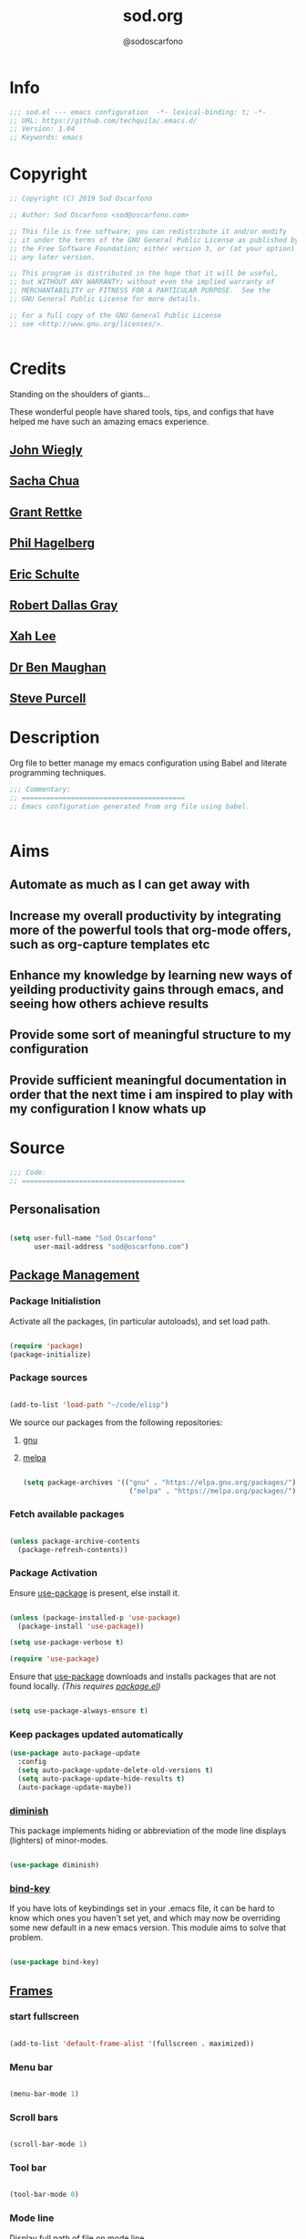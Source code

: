 #+TITLE: sod.org
#+AUTHOR: @sodoscarfono

* Info
#+BEGIN_SRC emacs-lisp :tangle yes
;;; sod.el --- emacs configuration  -*- lexical-binding: t; -*-
;; URL: https://github.com/techquila/.emacs.d/
;; Version: 1.04
;; Keywords: emacs
#+END_SRC
* Copyright
#+BEGIN_SRC emacs-lisp :tangle yes
;; Copyright (C) 2019 Sod Oscarfono

;; Author: Sod Oscarfono <sod@oscarfono.com>

;; This file is free software; you can redistribute it and/or modify
;; it under the terms of the GNU General Public License as published by
;; the Free Software Foundation; either version 3, or (at your option)
;; any later version.

;; This program is distributed in the hope that it will be useful,
;; but WITHOUT ANY WARRANTY; without even the implied warranty of
;; MERCHANTABILITY or FITNESS FOR A PARTICULAR PURPOSE.  See the
;; GNU General Public License for more details.

;; For a full copy of the GNU General Public License
;; see <http://www.gnu.org/licenses/>.


#+END_SRC
* Credits
Standing on the shoulders of giants...

These wonderful people have shared tools, tips, and configs that have helped me have such an amazing emacs experience.

** [[https://github.com/jwiegley/dot-emacs/blob/master/init.el][John Wiegly]]
** [[http://pages.sachachua.com/.emacs.d/Sacha.html][Sacha Chua]]
** [[http://www.wisdomandwonder.com/wp-content/uploads/2014/03/C3F.html][Grant Rettke]]
** [[https://github.com/technomancy/emacs-starter-kit][Phil Hagelberg]]
** [[https://eschulte.github.io/emacs24-starter-kit/][Eric Schulte]]
** [[https://github.com/rdallasgray/graphene][Robert Dallas Gray]]
** [[http://ergoemacs.org/emacs/blog.html][Xah Lee]]

** [[http://pragmaticemacs.com/emacs/org-mode-basics-vii-a-todo-list-with-schedules-and-deadlines/][Dr Ben Maughan]]

** [[https://github.com/purcell][Steve Purcell]]
* Description
Org file to better manage my emacs configuration using Babel and literate programming techniques.
#+BEGIN_SRC emacs-lisp :tangle yes
;;; Commentary:
;; ========================================
;; Emacs configuration generated from org file using babel.


#+END_SRC
* Aims
** Automate as much as I can get away with
** Increase my overall productivity by integrating more of the powerful tools that org-mode offers, such as org-capture templates etc
** Enhance my knowledge by learning new ways of yeilding productivity gains through emacs, and seeing how others achieve results
** Provide some sort of meaningful structure to my configuration
** Provide sufficient meaningful documentation in order that the next time i am inspired to play with my configuration I know whats up

* Source
  #+BEGIN_SRC emacs-lisp :tangle yes
  ;;; Code:
  ;; ========================================
  #+END_SRC

** Personalisation

 #+begin_src emacs-lisp :tangle yes

(setq user-full-name "Sod Oscarfono"
      user-mail-address "sod@oscarfono.com")

 #+end_src

** [[https://www.emacswiki.org/emacs/ELPA][Package Management]]
*** Package Initialistion
    Activate all the packages, (in particular autoloads), and set load path.

    #+begin_src emacs-lisp :tangle yes

(require 'package)
(package-initialize)

    #+end_src

*** Package sources

#+begin_src emacs-lisp :tangle no

(add-to-list 'load-path "~/code/elisp")

#+end_src


We source our packages from the following repositories:

**** [[https://elpa.gnu.org/packages][gnu]]

**** [[https://melpa.org/packages][melpa]]


    #+begin_src emacs-lisp :tangle yes

(setq package-archives '(("gnu" . "https://elpa.gnu.org/packages/")
                          ("melpa" . "https://melpa.org/packages/")))

    #+end_src

*** Fetch available packages

    #+begin_src emacs-lisp :tangle yes

(unless package-archive-contents
  (package-refresh-contents))

    #+end_src

*** Package Activation
Ensure [[https://github.com/jwiegley/use-package/blob/master/README.md][use-package]] is present, else install it.

    #+begin_src emacs-lisp :tangle yes

(unless (package-installed-p 'use-package)
  (package-install 'use-package))

(setq use-package-verbose t)

(require 'use-package)

#+end_src

Ensure that [[https://github.com/jwiegley/use-package/blob/master/README.md][use-package]] downloads and installs packages that are not found locally. /(This requires [[http://wikemacs.org/wiki/Package.el][package.el]])/

#+begin_src emacs-lisp :tangle yes

(setq use-package-always-ensure t)

#+end_src

*** Keep packages updated automatically
#+BEGIN_SRC emacs-lisp :tangle yes
(use-package auto-package-update
  :config
  (setq auto-package-update-delete-old-versions t)
  (setq auto-package-update-hide-results t)
  (auto-package-update-maybe))
#+END_SRC
*** [[https://github.com/myrjola/diminish.el][diminish]]
This package implements hiding or abbreviation of the mode line displays (lighters) of minor-modes.

#+begin_src emacs-lisp :tangle yes

(use-package diminish)

#+end_src

*** [[https://github.com/jwiegley/use-package/blob/master/bind-key.el][bind-key]]
If you have lots of keybindings set in your .emacs file, it can be
hard to know which ones you haven't set yet, and which may now be
overriding some new default in a new emacs version.  This module aims
to solve that problem.

#+begin_src emacs-lisp :tangle yes

(use-package bind-key)

#+end_src

** [[https://www.gnu.org/software/emacs/manual/html_node/elisp/Windows-and-Frames.html#Windows-and-Frames][Frames]]

*** start fullscreen
#+begin_src emacs-lisp :tangle yes

(add-to-list 'default-frame-alist '(fullscreen . maximized))

#+end_src
   
*** Menu bar

#+begin_src emacs-lisp :tangle yes

(menu-bar-mode 1)

#+end_src

*** Scroll bars

#+begin_src emacs-lisp :tangle yes

(scroll-bar-mode 1)

#+end_src

*** Tool bar

#+begin_src emacs-lisp :tangle yes

(tool-bar-mode 0)

#+end_src

*** Mode line
Display full path of file on mode line

#+begin_src emacs-lisp :tangle yes

(setq-default mode-line-buffer-identification
              (let ((orig  (car mode-line-buffer-identification)))
                `(:eval (cons (concat ,orig (abbreviate-file-name default-directory))
                              (cdr mode-line-buffer-identification)))))

#+end_src
*** [[https://www.emacswiki.org/emacs/WinnerMode][Winner mode]]
lets you use C-c <left> and C-c <right> to switch between window
configurations.

#+begin_src emacs-lisp :tangle yes

(use-package winner
  :defer t
  :config (winner-mode 1))

#+end_src
** [[https://www.gnu.org/software/emacs/manual/html_node/elisp/Basic-Windows.html#Basic-Windows][Window Management]]

*** Line numbers
I like to see the line numbers when coding

#+begin_src emacs-lisp :tangle yes

(global-linum-mode 1)

#+end_src

*** Column numbers

#+begin_src emacs-lisp :tangle yes

(column-number-mode 1)

#+end_src

*** Faster navigation with [[https://www.emacswiki.org/emacs/AceJump][ace-jump]]
ace-jump-mode is a fast/direct cursor location minor mode. It will
create the N-Branch search tree internal and marks all the possible
position with predefined keys in current view. Allowing you to move to
the character/word/line almost directly.

#+begin_src emacs-lisp :tangle yes

(use-package ace-jump-mode
  :commands ace-jump-mode
  :config (define-key global-map (kbd "C-c SPC") 'ace-jump-mode))

#+end_src
** Theme
*** Inhibit startup screen.

#+begin_src emacs-lisp :tangle yes

(setq inhibit-startup-message t)

#+end_src

*** [[https://github.com/techquila/melancholy-theme.el][melancholy-theme]]
WIP theme.

#+begin_src emacs-lisp :tangle yes
(use-package melancholy-theme)

(load-theme 'melancholy t)

#+end_src
** Encoding

#+begin_src emacs-lisp :tangle yes

(prefer-coding-system 'utf-8)
(set-language-environment 'utf-8)
(set-default-coding-systems 'utf-8)
(set-keyboard-coding-system 'utf-8)
(set-terminal-coding-system 'utf-8)
(set-selection-coding-system 'utf-8)

#+end_src

** Shell
   
*** Terminal Emulation with [[https://www.emacswiki.org/emacs/MultiTerm][multi-term]]
Multiple concurrent terminal buffers

#+begin_src emacs-lisp :tangle yes

(use-package multi-term
  :bind ("C-M-SPC" . multi-term))


#+end_src
** Encryption

*** GPG Agent
Use an agent to manage GPG between shell sessions.

#+begin_src emacs-lisp :tangle yes

(setq epg-gpg-program "/usr/bin/gpg")

#+end_src

*** [[https://www.emacswiki.org/emacs/EasyPG][EasyPG]] to encrypt/decrypt files with a .gpg extension
Add the following line to the top of the document to be encrypted and save the file with a .gpg extension.

#+begin_src emacs-lisp :tangle no

# -*- mode:org; epa-file-encrypt-to: ("sod@catalyst.net.nz") -*-

#+end_src

#+begin_src emacs-lisp :tangle yes

(require 'epa-file)
(epa-file-enable)

#+end_src

** Authentication
*** Auth source
I have a non-world readable file named /.authoinfo/ within my home
directory where I store my authentication details for the various
services I need to authenticate to.  ERC and Org2Blog need these credentials to operate.

#+begin_src emacs-lisp :tangle yes

(require 'auth-source)
(add-to-list 'auth-sources "~/.authinfo")

#+end_src

*** IRC
Load configuration and authentication info from an external source.

#+begin_src emacs-lisp :tangle no

(load "~/.emacs.d/secrets/erc-config.el")

#+end_src
** Productivity Management
*** Calendar

**** set location for calendar
#+BEGIN_SRC emacs-lisp :tangle yes
(setq calendar-latitude -40.550620)
(setq calendar-longitude 175.199720)
#+END_SRC
**** Don't display calendars i don't need
#+BEGIN_SRC emacs-lisp :tangle yes
(setq holiday-general-holidays nil)
(setq holiday-christian-holidays nil)
(setq holiday-hebrew-holidays nil)
(setq holiday-islamic-holidays nil)
(setq holiday-bahai-holidays nil)
(setq holiday-oriental-holidays nil)
#+END_SRC
**** set NZ Public Holidays
#+BEGIN_SRC emacs-lisp :tangle yes

  ;; Use package nz-holidays to pull in New Zealands Public Holidays for calendar.
  (use-package nz-holidays)

  ;; append it to empty variable holiday-local-holidays
  (setq calendar-holidays (append holiday-local-holidays holiday-nz-holidays))

#+END_SRC
**** Count days in given region
From within Calendar, these functions enable to me to count days within a given region, excluding weekends, and public holidays.

Taken from here: 
[[https://stackoverflow.com/questions/23566000/how-to-count-days-excluding-weekends-and-holidays-in-emacs-calendar][https://stackoverflow.com/questions/23566000/how-to-count-days-excluding-weekends-and-holidays-in-emacs-calendar]]

#+begin_src emacs-lisp :tangle yes
  ;; (defun calendar-count-days-region-excluding-weekends-and-holidays ()
  ;;  "Count the number of days (inclusive) between point and the mark, 
  ;;   excluding weekends and public holidays."
  ;;   (interactive)
  ;;   (let* ((days (- (calendar-absolute-from-gregorian
  ;;                    (calendar-cursor-to-date t))
  ;;                   (calendar-absolute-from-gregorian
  ;;                    (or (car calendar-mark-ring)
  ;;                        (error "No mark set in this buffer")))))
  ;;          (days (1+ (if (> days 0) days (- days)))))
  ;;     (message "Region has %d day%s (inclusive)"
  ;;              days (if (> days 1) "s" ""))))

  (defun my-calendar-count-days(d1 d2)
    (let* ((days (- (calendar-absolute-from-gregorian d1)
                    (calendar-absolute-from-gregorian d2)))
           (days (1+ (if (> days 0) days (- days)))))
      days))

  (defun my-calendar-count-weekend-days(date1 date2)
    (let* ((tmp-date (if (< date1 date2) date1 date2))
           (end-date (if (> date1 date2) date1 date2))
           (weekend-days 0))
      (while (<= tmp-date end-date)
        (let ((day-of-week (calendar-day-of-week
                            (calendar-gregorian-from-absolute tmp-date))))
          (if (or (= day-of-week 0)
                  (= day-of-week 6))
              (incf weekend-days ))
          (incf tmp-date)))
      weekend-days))

  (defun calendar-count-days-region2 ()
    "Count the number of days (inclusive) between point and the mark 
    excluding weekends and holidays."
    (interactive)
    (let* ((d1 (calendar-cursor-to-date t))
           (d2 (car calendar-mark-ring))
           (date1 (calendar-absolute-from-gregorian d1))
           (date2 (calendar-absolute-from-gregorian d2))
           (start-date (if (<  date1 date2) date1 date2))
           (end-date (if (> date1 date2) date1 date2))
           (days (- (my-calendar-count-days d1 d2)
                    (+ (my-calendar-count-weekend-days start-date end-date)
                       (my-calendar-count-holidays-on-weekdays-in-range
                        start-date end-date)))))
      (message "Region has %d workday%s (inclusive)"
               days (if (> days 1) "s" ""))))
#+end_src
*** Conveniences
**** [[https://www.emacswiki.org/emacs/ElDoc][Eldoc]]
A very simple but effective thing, eldoc-mode is a MinorMode which shows you, in the echo area, the argument list of the function call you are currently writing. Very handy. By NoahFriedman. Part of Emacs.

#+begin_src emacs-lisp :tangle yes

(use-package "eldoc"
  :diminish eldoc-mode
  :commands turn-on-eldoc-mode
  :defer t
  :init
  (progn
  (add-hook 'emacs-lisp-mode-hook 'turn-on-eldoc-mode)
  (add-hook 'lisp-interaction-mode-hook 'turn-on-eldoc-mode)
  (add-hook 'ielm-mode-hook 'turn-on-eldoc-mode)))

#+end_src

**** [[https://julien.danjou.info/projects/emacs-packages][rainbow-mode]] 
rainbow-mode is a minor mode for Emacs which highlights text representing color codes in various forms by setting the background color of the text accordingly.

#+begin_src emacs-lisp :tangle yes

(use-package rainbow-mode
  :diminish rainbow-mode
  :init (rainbow-mode))

#+end_src

**** [[http://ledger-cli.org/3.0/doc/ledger-mode.html][ledger-mode]]
#+begin_src emacs-lisp :tangle yes

;; ledger
(use-package ledger-mode
  :mode "\\.ledger\\'"
  :config
  (define-key ledger-mode-map (kbd "C-c t") 'ledger-mode-clean-buffer)
  (setq ledger-post-amount-alignment-at :decimal
        ledger-post-amount-alignment-column 49
        ledger-clear-whole-transactions t)
        (use-package flycheck-ledger))

#+end_src
**** Remote File Access with [[https://www.emacswiki.org/emacs/TrampMode][TRAMP]]
#+begin_src emacs-lisp :tangle yes

(setq tramp-default-user "sod")
(setq tramp-default-method "ssh")
;;(set-default 'tramp-default-proxies-alist (quote ((".*" "\\`root\\'" "/ssh:%h:"))))

#+end_src
**** Run emacs-server
Various programs can invoke your choice of editor to edit a particular
piece of text. For instance, version control programs invoke an editor
to enter version control logs, and the Unix mail
utility invokes an editor to enter a message to send. By convention,
your choice of editor is specified by the environment variable
EDITOR. If you set EDITOR to ‘emacs’, Emacs would be invoked, but in
an inconvenient way—by starting a new Emacs process. This is
inconvenient because the new Emacs process doesn’t share buffers, a
command history, or other kinds of information with any existing Emacs
process.

You can solve this problem by setting up Emacs as an edit server, so
that it “listens” for external edit requests and acts accordingly.

#+begin_src emacs-lisp :tangle no

(require 'server)
(setq server-auth-dir "~/.emacs.d/server") ;;Server file location
(setq server-name "emacs_server0")         ;;Server mutex file name
(server-start)

#+end_src

**** [[https://github.com/Fuco1/smartparens/wiki][smartparens]]
Smartparens is minor mode for Emacs that deals with parens pairs and
tries to be smart about it. 

    #+begin_src emacs-lisp :tangle yes

(use-package smartparens-config
    :ensure smartparens
    :config
    (progn
      (show-smartparens-global-mode t)))

(add-hook 'prog-mode-hook 'turn-on-smartparens-strict-mode)
(add-hook 'markdown-mode-hook 'turn-on-smartparens-strict-mode)

    #+end_src

**** subwords
subword-mode changes all cursor movement/edit commands to stop in between the “camelCase” words.

superword-mode  is similar.  It treats text like “x_y” as one word.  Useful for “snake_case”.

subword-mode ＆ superword-mode are mutally exclusive.  Turning one on turns off the other.

To see whether you have subword-mode on, call describe-variable then type “subword-mode”.  Same for superword-mode.

#+begin_src emacs-lisp :tangle yes

(subword-mode 1)

#+end_src
**** undo-tree
 People often struggle with the Emacs undo model, where there's really
 no concept of "redo" - you simply undo the undo.

This lets you use C-x u (undo-tree-visualize) to visually walk through
the changes you've made, undo back to a certain point (or redo), and
go down different branches.

#+begin_src emacs-lisp :tangle yes

(use-package undo-tree
  :diminish undo-tree-mode
  :config
  (progn
    (global-undo-tree-mode)
    (setq undo-tree-visualizer-timestamps t)
    (setq undo-tree-visualizer-diff t)))

#+end_src
**** yes/no becomes y/n

#+begin_src emacs-lisp :tangle yes

(fset 'yes-or-no-p 'y-or-n-p)

#+end_src
**** magit
#+BEGIN_SRC emacs-lisp :tangle yes
(use-package magit
  :ensure t)

;; magit keybindings
(global-set-key (kbd "C-x g") 'magit-status)


#+END_SRC
*** [[http://orgmode.org/][org-mode]]
**** global settings:

***** set default directory and files
#+begin_src emacs-lisp :tangle yes

(setq org-directory "~/Dropbox/org")

#+end_src

***** set global key-bindings for org-mode features

#+begin_src emacs-lisp :tangle yes

(define-key global-map "\C-cl" 'org-store-link)
(define-key global-map "\C-cb" 'org-iswitchb)

#+end_src

***** require org-tempo for source block expansion
 
#+begin_src emacs-lisp :tangle no
(require 'org-tempo)
#+end_src

**** TODO's

***** set TODO file and priorities
#+begin_src emacs-lisp :tangle yes

;;file to save todo items
(setq org-agenda-files (quote ("~/Dropbox/org/todo.org")))

;;set priority range from A to C with default A
(setq org-highest-priority ?A)
(setq org-lowest-priority ?C)
(setq org-default-priority ?C)

;;set colours for priorities
(setq org-priority-faces '((?A . (:foreground "#f92672" :weight bold))
                           (?B . (:foreground "#00b7ff"))
                           (?C . (:foreground "#ffb728"))))

#+end_src

***** set *TODO* sequence
When TODO keywords are used as workflow states, you might want to keep
track of when a state change occurred and maybe take a note about this
change. You can either record just a timestamp, or a time-stamped note
for a change. These records will be inserted after the headline as an
itemized list, newest first1. When taking a lot of notes, you might
want to get the notes out of the way into a drawer (see
Drawers). Customize org-log-into-drawer to get this behavior—the
recommended drawer for this is called LOGBOOK2. You can also overrule
the setting of this variable for a subtree by setting a
LOG_INTO_DRAWER property.

Since it is normally too much to record a note for every state, Orgm
ode expects configuration on a per-keyword basis for this. This is
achieved by adding special markers ‘!’ (for a timestamp) or ‘@’ (for a
note with timestamp) in parentheses after each keyword. For example,
with the setting:

#+begin_src emacs-lisp :tangle yes

(setq org-todo-keywords
  '((sequence "TODO(t)" "REVIEW(r)" "WAIT(w@/!)" "|" "DONE(d!)" "DELEGATED(D@/!)")))

#+end_src

***** Log *TODO* done time
#+begin_src emacs-lisp :tangle yes

(setq org-log-done 'time)

#+end_src

***** Set line wrap
#+begin_src emacs-lisp :tangle yes

(setq org-startup-indented t) 
(setq org-startup-truncated nil)

#+end_src

**** [[http://orgmode.org/manual/Agenda-Views.html][org-agenda]]
#+begin_src emacs-lisp :tangle yes

  (org-agenda nil "a") ;; present org-agenda on emacs startup
 
  (define-key global-map "\C-ca" 'org-agenda)

  ;; Emacs contains the calendar and diary by Edward M. Reingold.  The
  ;; calendar displays a three-month calendar with holidays from
  ;; different countries and cultures. The diary allows you to keep
  ;; track of anniversaries, lunar phases, sunrise/set, recurrent
  ;; appointments (weekly, monthly) and more. In this way, it is quite
  ;; complementary to Org. It can be very useful to combine output from
  ;; Org with the diary.
 
  ;; In order to include entries from the Emacs diary into Org mode's
  ;; agenda, you only need to customize the variable
  (setq org-agenda-include-diary t)

  ;;open agenda in current window
  (setq org-agenda-window-setup (quote current-window))
  ;;warn me of any deadlines in next 7 days
  (setq org-deadline-warning-days 7)
  ;;show me tasks scheduled or due in next fortnight
  (setq org-agenda-span (quote fortnight))
  ;;don't show tasks as scheduled if they are already shown as a deadline
  (setq org-agenda-skip-scheduled-if-deadline-is-shown t)
  ;;don't give awarning colour to tasks with impending deadlines
  ;;if they are scheduled to be done
  (setq org-agenda-skip-deadline-prewarning-if-scheduled (quote pre-scheduled))
  ;;don't show tasks that are scheduled or have deadlines in the
  ;;normal todo list
  (setq org-agenda-todo-ignore-deadlines (quote all))
  (setq org-agenda-todo-ignore-scheduled (quote all))
  ;;sort tasks in order of when they are due and then by priority
  (setq org-agenda-sorting-strategy
    (quote
     ((agenda deadline-up priority-down)
      (todo priority-down category-keep)
      (tags priority-down category-keep)
      (search category-keep))))

#+end_src

**** [[https://github.com/sabof/org-bullets][org-bullets]]
Show org-mode bullets as UTF-8 characters.

#+begin_src emacs-lisp :tangle yes

(use-package org-bullets
  :config (add-hook 'org-mode-hook (lambda () (org-bullets-mode 1))))

#+end_src

**** [[http://orgmode.org/manual/Capture.html#Capture][org-capture]]
Capture lets you quickly store notes with little interruption of your work flow.  

#+begin_src emacs-lisp :tangle yes

(define-key global-map "\C-cc" 'org-capture)

#+end_src

**** [[http://orgmode.org/manual/Capture-templates.html#Capture-templates][org-capture-templates]]

#+begin_src emacs-lisp :tangle yes

  (setq org-capture-templates
   '(("d" "Documentation" entry (file+headline "~/Dropbox/org/docs.org" "Documentation")
          " %?\n %i\n &a")
     ("e" "Expense" entry (file+datetree "~/Dropbox/org/ledger.org" "Expenses")
          "* %?\nIncurred on %U\n %i\n %a")
     ("i" "Idea" entry (file+datetree "~/Dropbox/org/ideas.org" "Ideas")
          "* %?\nHad this idea on %U\n  %i\n %a")
     ("J" "Joke" entry (file+headline "~/Dropbox/org/jokes.org" "Jokes"))
     ("j" "Journal" entry (file+datetree "~/Dropbox/org/journal.org")
          "* %?\nEntered on %U\n  %i\n  %a")
     ("k" "Keybinding" entry (file+headline "~/Dropbox/org/ultimateguide.org"
          "Emacs" "Keybindings"))
     ("l" "Lyric" entry (file+headline "~/Dropbox/org/lyrics.org" 
         "Lyrical Ideas"))
     ("Q" "Quote" entry (file+headline "~/Dropbox/org/quotes.org" "Quotes"))
     ("r" "Read" entry (file+headline "~/Dropbox/org/read.org" "Read" "title:%i author:%?"))
     ("R" "Recipe" entry (file+headline "~/Dropbox/org/recipes.org" "Recipes"))
     ("s" "Song" entry (file+headline "~/Dropbox/org/songs.org" "Songs"))
     ("t" "Todo" entry (file+headline "~/Dropbox/org/todo.org" "Inbox")
         "* TODO %?\n  %i\n  %a")))
  
#+end_src

**** org-exports

#+begin_src emacs-lisp :tangle yes

(use-package ox-mediawiki)
;;(use-package ox-reveal)

(setq org-export-backends '(ascii html icalendar latex md mediawiki))

#+end_src
**** org-babel
***** use ob-shell version from orgmode.org
#+begin_src emacs-lisp :tangle no
(load-file "~/elisp/org-mode/lisp/ob-shell.el")
#+end_src
***** use org-install
#+begin_src emacs-lisp :tangle yes
(require 'org-install)
#+end_src
***** load these language dictionaries for source blocks
#+begin_src emacs-lisp :tangle yes

(org-babel-do-load-languages
 'org-babel-load-languages
 '((ditaa . t)
   (css . t)
   (js . t)
   (latex . t)
   (python . t)
   (R . t)
   (sass . t)))

#+end_src

***** [[http://orgmode.org/worg/org-contrib/babel/languages/ob-doc-ditaa.html][ditaa]]
Ditaa is a command-line utility that converts diagrams drawn using
ASCII art into bitmap graphics, and is distributed with org-mode.
Invoke [[https://www.emacswiki.org/emacs/ArtistMode][artist-mode]] within the org file and use your mouse to draw

***** css

***** js

***** latex

***** python

***** sass

**** org-mind-map
#+begin_src emacs-lisp :tangle yes
;; This is an Emacs package that creates graphviz directed graphs from
;; the headings of an org file
(use-package org-mind-map
  :init
  (require 'ox-org)
  :ensure t
  ;; Uncomment the below if 'ensure-system-packages` is installed
  ;;:ensure-system-package (gvgen . graphviz)
  :config
  (setq org-mind-map-engine "dot")       ; Default. Directed Graph
  ;; (setq org-mind-map-engine "neato")  ; Undirected Spring Graph
  ;; (setq org-mind-map-engine "twopi")  ; Radial Layout
  ;; (setq org-mind-map-engine "fdp")    ; Undirected Spring Force-Directed
  ;; (setq org-mind-map-engine "sfdp")   ; Multiscale version of fdp for the layout of large graphs
  ;; (setq org-mind-map-engine "twopi")  ; Radial layouts
  ;; (setq org-mind-map-engine "circo")  ; Circular Layout
)
#+end_src

*** Autocompletion and Snippets
**** [[http://company-mode.github.io/][company-mode]]
Company is a text completion framework for Emacs. The name stands for "complete anything". It uses pluggable back-ends and front-ends to retrieve and display completion candidates.

     #+begin_src emacs-lisp :tangle yes

(use-package company
  :config
    (add-hook 'prog-mode-hook 'company-mode))

     #+end_src

**** [[https://github.com/emacs-helm/helm][helm]]
Helm is an Emacs framework for incremental completions and narrowing selections. It helps to rapidly complete file names, buffer names, or any other Emacs interactions requiring selecting an item from a list of possible choices.

#+begin_src emacs-lisp :tangle yes

(use-package helm
  :diminish helm-mode
  :init
  (progn
    (require 'helm-config)
    (setq helm-candidate-number-limit 100)
    ;; From https://gist.github.com/antifuchs/9238468
    (setq helm-idle-delay 0.0
          helm-input-idle-delay 0.01
          helm-yas-display-key-on-candidate t
          helm-quick-update t
          helm-M-x-requires-pattern nil
          helm-ff-skip-boring-files t)
    (helm-mode))
  :bind (("C-c h" . helm-mini)
         ("C-h a" . helm-apropos)
         ("C-x C-b" . helm-buffers-list)
         ("C-x b" . helm-buffers-list)
         ("M-y" . helm-show-kill-ring)
         ("M-x" . helm-M-x)
         ("C-x c o" . helm-occur)
         ("C-x c s" . helm-swoop)
         ("C-x c y" . helm-yas-complete)
         ("C-x c Y" . helm-yas-create-snippet-on-region)
         ("C-x c b" . my/helm-do-grep-book-notes)
         ("C-x c SPC" . helm-all-mark-rings)))

#+end_src

**** [[https://github.com/smihica/emmet-mode][emmet-mode]]
This is a major mode for html and css expansion that i'm trying out.  Forked from as [[https://github.com/rooney/zencoding][zencoding-mode]].

#+begin_src emacs-lisp :tangle yes

(use-package emmet-mode
  :config
    (progn (add-hook 'sgml-mode-hook 'emmet-mode) ;; Auto-start on any markup modes
           (add-hook 'css-mode-hook  'emmet-mode)))

#+end_src

**** [[https://www.emacswiki.org/emacs/Yasnippet][Yasnippet]]
YASnippet is a template system for Emacs. It allows you to type an abbreviation and automatically expand it into function templates.

#+begin_src emacs-lisp :tangle yes

(use-package yasnippet
  :diminish yas-minor-mode
  :init (yas-global-mode)
  :config
  (progn
    (yas-global-mode)
    (add-hook 'hippie-expand-try-functions-list 'yas-hippie-try-expand)
    (setq yas-key-syntaxes '("w_" "w_." "^ "))
    (setq yas-installed-snippets-dir "~/.emacs.d/elpa/yasnippet-20160801.1142/snippets")
    (setq yas-expand-only-for-last-commands nil)

    (yas-global-mode 1)

    (bind-key "\t" 'hippie-expand yas-minor-mode-map)
;;    (add-to-list 'yas-prompt-functions 'shk-yas/helm-prompt)
;; yasnippet messes with terminal mode tab completion so let's leave it off for that
    (add-hook 'term-mode-hook (lambda()(yas-minor-mode -1)))))

(use-package react-snippets)

#+end_src

*** Email and Contact management with [[https://www.emacswiki.org/emacs/GnusTutorial][GNU's]] and  [[http://bbdb.sourceforge.net/bbdb.html][BBDB]]

**** [[https://www.emacswiki.org/emacs/GnusTutorial#toc2][GNU's]]
Gnus, an Emacs package for reading e-mail and Usenet news (and many
other things). It offers features that other news and mail readers
lack. It is highly customizable and extensible.

#+begin_src emacs-lisp :tangle yes

(require 'gnus)

#+end_src
**** TODO BBDB
BBDB is a rolodex-like database program for GNU Emacs. BBDB stands for Insidious Big Brother Database.

It provides the following features:

***** Integration with mail and news readers, with little or no interaction by the user:
****** easy (or automatic) display of the record corresponding to the sender of the current message;
****** automatic creation of records based on the contents of the current message;
****** automatic addition of data to arbitrary fields of the record corresponding to the sender of the current message.
***** Listing all records which match a regular expression;

***** Listing all records which match a regular expression in a particular field (`company' or `notes,' for example);

#+begin_src emacs-lisp :tangle no

(use-package bbdb)
(bbdb-initialize 'gnus 'message)

#+end_src

*** Blogging

**** [[https://github.com/punchagan/org2blog][org2blog]]
I've been wanting to get into blogging for a little while now.  with [[https://github.com/punchagan/org2blog][org2blog]] I can write using my preferred tools and easily publish to my Wordpress installations.

#+begin_src emacs-lisp :tangle no

(use-package org2blog
  :config

    (let (wp-credentials)
     ;; only required if your auth file is not already in the list of auth-sources
      
      (setq wp-credentials (auth-source-user-and-password "bake-n-chill"))
      (setq org2blog/wp-blog-alist
        `(("sod-blog"
            :url "http://sod.oscarfono.com/xmlrpc.php"
            :username ,(car wp-credentials)
            :password ,(cadr wp-credentials))
          ("bake-n-chill"
            :url "http://www.bake-n-chill.com/xmlrpc.php"
            :username ,(car wp-credentials)
            :password ,(cadr wp-credentials))))))

(setq org2blog/wp-buffer-template
"-----------------------
#+TITLE: %s
#+DATE: %s
-----------------------\n")
(defun my-format-function (format-string)
   (format format-string
   org2blog/wp-default-title
   (format-time-string "%d-%m-%Y" (current-time))))
(setq org2blog/wp-buffer-format-function 'my-format-function)

#+end_src
*** Project managment with [[https://github.com/bbatsov/projectile][projectile]]
Helm support using [[https://github.com/bbatsov/helm-projectile][helm-projectile]]

#+begin_src emacs-lisp :tangle yes

(use-package projectile
  :diminish projectile-mode
  :config
  (progn
    (setq projectile-keymap-prefix (kbd "C-c p"))
    (setq projectile-completion-system 'helm)
    (setq projectile-enable-caching t)
    (setq projectile-indexing-method 'alien)
    (add-to-list 'projectile-globally-ignored-files "node-modules"))
  :config
  (projectile-global-mode))
(use-package helm-projectile
  :config (helm-projectile-on))

#+end_src

*** Language assist
**** general

**** linting
***** flycheck

#+begin_src emacs-lisp :tangle yes

(use-package flycheck
  :config
    (global-flycheck-mode))

#+end_src
**** bash
**** configuration
***** ansible-mode
#+begin_src emacs-lisp :tangle yes

(use-package ansible
  :commands ansible-mode)

#+end_src

***** crontab-mode
#+begin_src emacs-lisp :tangle yes

(use-package crontab-mode
:mode "\\.cron\\(tab\\)?\\'")

#+end_src
 
***** [[https://github.com/emacsmirror/ldap-mode][ldap-mode]]
major modes for editing LDAP schema and LDIF files

#+begin_src emacs-lisp :tangle no

(use-package ldap-mode
  :commands ldap-mode)

#+end_src
**** lisp
**** python
**** html
***** emacs-htmlize
#+begin_src emacs-lisp :tangle yes
(use-package htmlize)
#+end_src
**** css
***** scss-mode

#+begin_src emacs-lisp :tangle yes

(use-package scss-mode
  :commands scss-mode
  :mode "\\.s{a|c}ss?\\'")

#+end_src

****** ssh-mode
#+begin_src emacs-lisp :tangle yes

(use-package ssh-config-mode
  :mode ((".ssh/config\\'"       . ssh-config-mode)
         ("sshd?_config\\'"      . ssh-config-mode)
         ("known_hosts\\'"       . ssh-known-hosts-mode)
         ("authorized_keys2?\\'" . ssh-authorized-keys-mode)))

#+end_src

****** yaml-mode
#+begin_src emacs-lisp :tangle yes
(use-package yaml-mode
  :commands yaml-mode
  :mode "\\.yml\\'")

#+end_src
**** javascript
***** [[https://www.emacswiki.org/emacs/Js2Mode][js2-mode]]
This JavaScript editing mode supports:

 - strict recognition of the Ecma-262 language standard
 - support for most Rhino and SpiderMonkey extensions from 1.5 and up
 - parsing support for ECMAScript for XML (E4X, ECMA-357)
 - accurate syntax highlighting using a recursive-descent parser
 - on-the-fly reporting of syntax errors and strict-mode warnings
 - undeclared-variable warnings using a configurable externs framework
 - "bouncing" line indentation to choose among alternate indentation points
 - smart line-wrapping within comments and strings
 - code folding:
   - show some or all function bodies as {...}
   - show some or all block comments as /*...*/
 - context-sensitive menu bar and popup menus
 - code browsing using the `imenu' package
 - many customization options
   
 #+begin_src emacs-lisp :tangle yes

(use-package js2-mode
  :ensure t
  :init
  (setq js-basic-indent 2)
  (setq-default js2-basic-indent 2
                js2-basic-offset 2
                js2-auto-indent-p t
                js2-cleanup-whitespace t
                js2-enter-indents-newline t
                js2-indent-on-enter-key t
                js2-global-externs (list "window" "module" "require" "buster" "sinon" "assert" "refute" "setTimeout" "clearTimeout" "setInterval" "clearInterval" "location" "__dirname" "console" "JSON" "jQuery" "$"))

  (add-hook 'js2-mode-hook
            (lambda ()
              (push '("function" . ?ƒ) prettify-symbols-alist)))

  (add-to-list 'auto-mode-alist '("\\.js$" . js2-mode)))

 #+end_src

****** Color defined variables with color-identifiers-mode:

 #+begin_src emacs-lisp :tangle yes
(use-package color-identifiers-mode
    :ensure t
    :init
      (add-hook 'js2-mode-hook 'color-identifiers-mode))
 #+end_src

******  While editing JavaScript is baked into Emacs, it is quite important to have flycheck validate the source based on jshint, and eslint. Let’s prefer eslint:

#+begin_src emacs-lisp :tangle yes
(add-hook 'js2-mode-hook
          (lambda () (flycheck-select-checker "javascript-eslint")))
#+end_src

***** tern
The Tern project is a JavaScript analyzer that can be used to improve the JavaScript integration with editors like Emacs.
#+begin_src emacs-lisp :tangle yes
(use-package tern
   :ensure t
   :init (add-hook 'js2-mode-hook (lambda () (tern-mode t)))
   :config
     (use-package company-tern
        :ensure t
        :init (add-to-list 'company-backends 'company-tern)))
#+end_src

The following additional keys are bound:

M-.
    Jump to the definition of the thing under the cursor.
M-,
    Brings you back to last place you were when you pressed M-..
C-c C-r
    Rename the variable under the cursor.
C-c C-c
    Find the type of the thing under the cursor.
C-c C-d
    Find docs of the thing under the cursor. Press again to open the associated URL (if any). 

***** js2-refactor

The js2-refactor mode should start with C-c . and then a two-letter mnemonic shortcut.

- ef is extract-function: Extracts the marked expressions out into a new named function.
- em is extract-method: Extracts the marked expressions out into a new named method in an object literal.
- ip is introduce-parameter: Changes the marked expression to a parameter in a local function.
- lp is localize-parameter: Changes a parameter to a local var in a local function.
- eo is expand-object: Converts a one line object literal to multiline.
- co is contract-object: Converts a multiline object literal to one line.
- eu is expand-function: Converts a one line function to multiline (expecting semicolons as statement delimiters).
- cu is contract-function: Converts a multiline function to one line (expecting semicolons as statement delimiters).
- ea is expand-array: Converts a one line array to multiline.
- ca is contract-array: Converts a multiline array to one line.
- wi is wrap-buffer-in-iife: Wraps the entire buffer in an immediately invoked function expression
 ig is inject-global-in-iife: Creates a shortcut for a marked global by injecting it in the wrapping immediately invoked function expression
- ag is add-to-globals-annotation: Creates a /*global */ annotation if it is missing, and adds the var at point to it.
- ev is extract-var: Takes a marked expression and replaces it with a var.
- iv is inline-var: Replaces all instances of a variable with its initial value.
- rv is rename-var: Renames the variable on point and all occurrences in its lexical scope.
- vt is var-to-this: Changes local var a to be this.a instead.
- ao is arguments-to-object: Replaces arguments to a function call with an object literal of named arguments. Requires yasnippets.
- 3i is ternary-to-if: Converts ternary operator to if-statement.
- sv is split-var-declaration: Splits a var with multiple vars declared, into several var statements.
- uw is unwrap: Replaces the parent statement with the selected region.


#+begin_src emacs-lisp :tangle yes
(use-package js2-refactor
  :ensure t
  :init   (add-hook 'js2-mode-hook 'js2-refactor-mode)
  :config (js2r-add-keybindings-with-prefix "C-c ."))
#+end_src

***** rjsx-mode

#+begin_src emacs-lisp :tangle yes

(use-package rjsx-mode
  :commands rjsx-mode
  :init
  (progn
    (add-to-list 'auto-mode-alist '("components\\/.*\\.js\\'" . rjsx-mode))
    (setq js2-basic-offset 2)))
    

#+end_src

***** vue-mode
#+BEGIN_SRC emacs-lisp :tangle yes
(use-package vue-mode
:config (add-to-list 'auto-mode-alist '("\\.vue\\'" . vue-mode)))

#+END_SRC

***** vue-html-mode
#+BEGIN_SRC emacs-lisp :tangle no
(use-package vue-html-mode)
#+END_SRC
**** skewer-mode
#+begin_src emacs-lisp :tangle yes
(use-package skewer-mode
   :ensure t
   :init (add-hook 'js2-mode-hook 'skewer-mode))
#+end_src
Kick things off with run-skewer, and then:

C-x C-e
    `skewer-eval-last-expression’
C-M-x
    `skewer-eval-defun’
C-c C-k
    `skewer-load-buffer’ 

**** go
***** go-mode
#+begin_src emacs-lisp :tangle yes
(use-package go-mode
 :commands go-mode
  :init
  (progn
    (add-to-list 'auto-mode-alist '("\\.go$" . go-mode)))
  :defer 1
  :mode "\\.go$")
 
#+end_src
*** Syntax Highlighting
Activate syntax highlighting globally

#+begin_src emacs-lisp :tangle yes

(global-font-lock-mode 1)

#+end_src

*** Linting
#+BEGIN_SRC emacs-lisp :tangle yes
(use-package package-lint)
#+END_SRC

** Links
Use [[https://www.mozilla.org/en-US/firefox/new/][Firefox]] to open urls

#+begin_src emacs-lisp :tangle yes

(setq browse-url-browser-function 'browse-url-generic)
(setq browse-url-generic-program "firefox")

#+end_src
** Notifications
Replace annoying bell with visible-bell

#+begin_src emacs-lisp :tangle yes

(setq visible-bell t)

#+end_src

** Backups

*** Set backup directory so working backups are not saved in pwd

#+begin_src emacs-lisp :tangle yes

(setq backup-directory-alist '(("." . "~/.emacs.d/backups")))

#+end_src

*** Add versioning

#+begin_src emacs-lisp :tangle yes

(setq delete-old-versions -1)
(setq version-control t)
(setq vc-make-backup-files t)
(setq auto-save-file-name-transforms '((".*" "~/.emacs.d/auto-save-list/" t)))

#+end_src

** End INIT

#+begin_src emacs-lisp :tangle yes

(provide 'init)
;;; sod.org ends here

#+end_src


